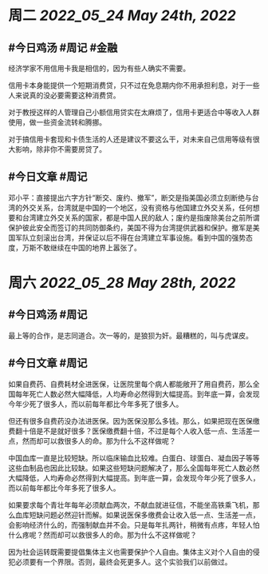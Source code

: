 #+类型: 2205
#+主页: [[归档202205]]

* 周二 [[2022_05_24]] [[May 24th, 2022]]
** #今日鸡汤 #周记 #金融

经济学家不用信用卡我是相信的，因为有些人确实不需要。

信用卡本身能提供一个短期消费贷，只不过在免息期内你不用承担利息，对于一些人来说真的没必要需要这种消费贷。

对于教授这样的人管理自己小额信用贷实在太麻烦了，信用卡更适合中等收入人群使用，做一些资金流转和腾挪。

对于搞信用卡套现和卡债生活的人还是建议不要这么干，对未来自己信用等级有很大影响，除非你不需要房贷了。

** #今日文章 #周记

邓小平：直接提出六字方针“断交、废约、撤军”，断交是指美国必须立刻断绝与台湾的外交关系，台湾就是中国的一个地区，没有资格与他国建立外交关系，任何想要和台湾建立外交关系的国家，都是中国人民的敌人；废约是指废除美台之前所谓保护彼此安全而签订的共同防御条约，美国不得为台湾提供武器和保护。撤军是美国军队立刻滚出台湾，并保证以后不得在台湾建立军事设施。看到中国的强势态度，万斯不敢继续在中国的地界上嚣张了。


* 周六 [[2022_05_28]] [[May 28th, 2022]]
** #今日鸡汤 #周记

最上等的合作，是志同道合。次一等的，是狼狈为奸。最糟糕的，叫与虎谋皮。 ​​​

** #今日文章 #周记

如果自费药、自费耗材全进医保，让医院里每个病人都能敞开了用自费药，那么全国每年死亡人数必然大幅降低，人均寿命必然得到大幅提高。到年底一算，会发现今年少死了很多人，而以前每年都比今年多死了很多人。

但还有很多自费药没办法进医保。因为医保没那么多钱。那么，如果把现在医保缴费翻十倍是不是就好很多？医保缴费翻十倍，不过是每个人收入低一点、生活差一点，然而却可以救很多人的命。那为什么不这样做呢？

中国血库一直是比较短缺。所以临床输血比较难。白蛋白、球蛋白、凝血因子等等这些血制品也因此比较缺。如果这些短缺问题解决了，那么全国每年死亡人数必然大幅降低，人均寿命必然得到大幅提高。到年底一算，会发现今年少死了很多人，而以前每年都比今年多死了很多人。

如果要求每个青壮年每年必须献血两次，不献血就进征信，不能坐高铁乘飞机，那么血库短缺问题必然迎针而解。如果说医保多缴费会让收入低一点、生活差一点，会影响经济什么的，而强制献血并不会。只是每年扎两针，稍微有点疼，年轻人怕什么疼呢？然而却可以救很多人的命。那为什么不这样做呢？

因为社会运转既需要提倡集体主义也需要保护个人自由。集体主义对个人自由的侵犯必须要有一个界限。否则，最终会死更多人。这个实验我们以前做过。

